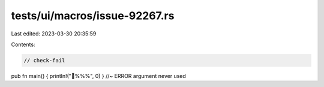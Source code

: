 tests/ui/macros/issue-92267.rs
==============================

Last edited: 2023-03-30 20:35:59

Contents:

.. code-block:: rs

    // check-fail

pub fn main() { println!("🦀%%%", 0) } //~ ERROR argument never used


